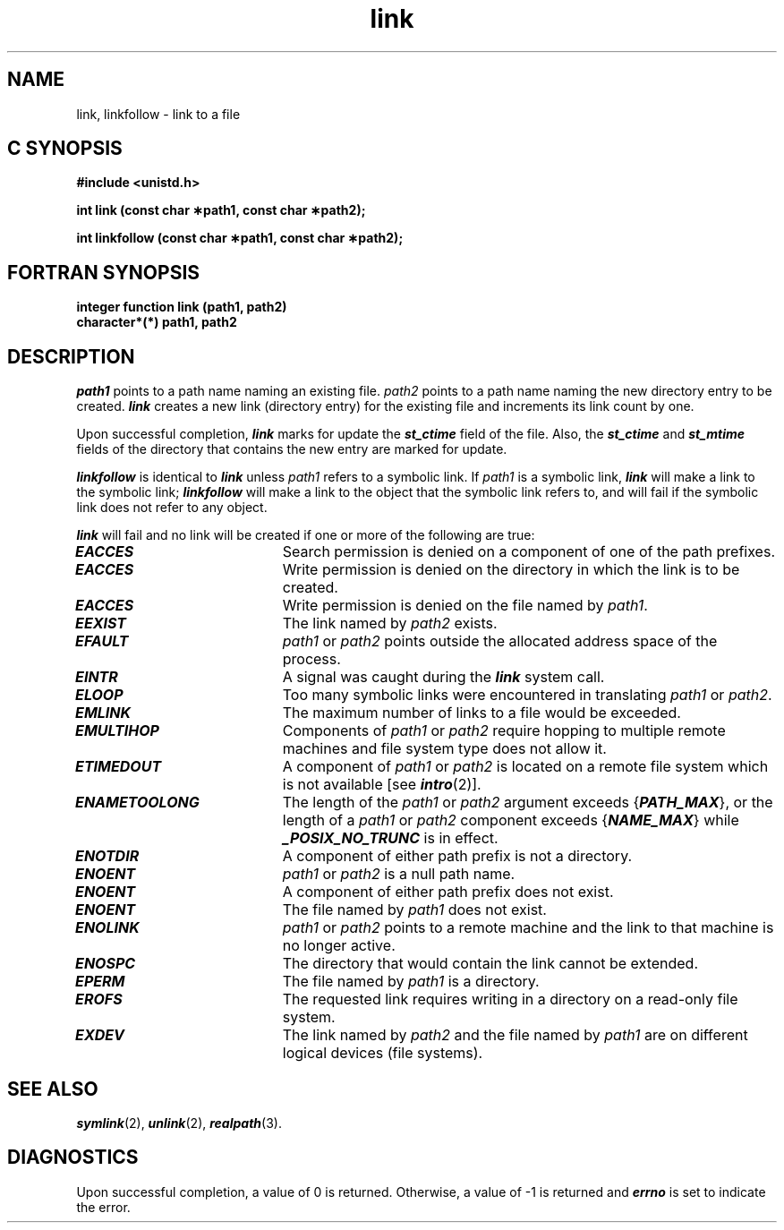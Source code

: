 '\"macro stdmacro
.if n .pH g2.link @(#)link	41.6 of 5/26/91
.\" Copyright 1991 UNIX System Laboratories, Inc.
.\" Copyright 1989, 1990 AT&T
.nr X
.if \nX=0 .ds x} link 2 "" "\&"
.if \nX=1 .ds x} link 2 ""
.if \nX=2 .ds x} link 2 "" "\&"
.if \nX=3 .ds x} link "" "" "\&"
.TH \*(x}
.SH NAME
link, linkfollow \- link to a file
.Op c p a
.SH C SYNOPSIS
.B "#include <unistd.h>"
.sp
.B "int link (const char \(**path1, const char \(**path2);"
.sp
.B "int linkfollow (const char \(**path1, const char \(**path2);"
.Op
.Op f
.SH FORTRAN SYNOPSIS
.B "integer function link (path1, path2)"
.br
.B "character*(*) path1, path2"
.br
.Op
.SH DESCRIPTION
.I path1\^
points to a
path name
naming an existing file.
.I path2\^
points to a
path name
naming the new directory entry to be created.
\f4link\fP
creates a new link (directory entry) for the existing file and
increments its link count by one.
.PP
Upon successful completion, \f4link\fP marks for update the \f4st_ctime\fP
field of the file. Also, the \f4st_ctime\fP and \f4st_mtime\fP fields of
the directory that contains the new entry are marked for update.
.PP
\f4linkfollow\fP is identical to \f4link\fP unless 
.I path1\^
refers to a symbolic link.
If 
.I path1\^
is a symbolic link, \f4link\fP will make a link to the symbolic link;
\f4linkfollow\fP will make a link to the object that the symbolic
link refers to, and will fail if the symbolic link does not refer to
any object.
.PP
\f4link\fP
will fail and no link will be created if one or more of the following
are true:
.TP 20
\f4EACCES\fP
Search permission is denied on a component of one of the path
prefixes.
.TP
\f4EACCES\fP
Write permission is denied on the directory in which the link is to
be created.
.TP
\f4EACCES\fP
Write permission is denied on the file named by \f2path1\fP.
.TP
\f4EEXIST\fP
The link named by
.I path2\^
exists.
.TP
\f4EFAULT\fP
.I path1\^
or
.I path2\^
points outside the allocated address space of the process.
.TP
\f4EINTR\fP
A signal was caught during the \f4link\fP system call.
.TP
\f4ELOOP\fP
Too many symbolic links were encountered in translating \f2path1\f1
or \f2path2\f1.
.TP
\f4EMLINK\fP
The maximum number of links to a file would be exceeded.
.TP
\f4EMULTIHOP\fP
Components of \f2path1\f1 or \f2path2\f1 require hopping to multiple
remote machines
and file system type does not allow it.
.TP
\f4ETIMEDOUT\fP
A component of \f2path1\f1 or \f2path2\f1
is located on a remote file system which is not available [see \f4intro\fP(2)].
.TP
\f4ENAMETOOLONG\fP
The length of the \f2path1\f1 or \f2path2\f1 argument exceeds {\f4PATH_MAX\f1}, or the
length of a \f2path1\f1 or \f2path2\f1 component exceeds {\f4NAME_MAX\f1} while
\f4_POSIX_NO_TRUNC\f1 is in effect.
.TP 20
\f4ENOTDIR\fP
A component of either
path prefix
is not a directory.
.TP
\f4ENOENT\fP
.I path1\^
or
.I path2\^
is a null path name.
.TP
\f4ENOENT\fP
A component of either
path prefix
does not exist.
.TP
\f4ENOENT\fP
The file named by
.I path1\^
does not exist.
.TP
\f4ENOLINK\fP
\f2path1\f1 or \f2path2\f1 points to a remote machine and the link
to that machine is no longer active.
.TP
\f4ENOSPC\fP
The directory that would contain the link cannot be extended.
.TP
\f4EPERM\fP
The file named by
.I path1\^
is a directory.
.TP
\f4EROFS\fP
The requested link requires writing in a directory on a read-only file system.
.TP
\f4EXDEV\fP
The link named by
.I path2\^
and the file named by
.I path1\^
are on different logical devices (file systems).
.SH "SEE ALSO"
\f4symlink\fP(2), \f4unlink\fP(2), \f4realpath\fP(3).
.SH "DIAGNOSTICS"
Upon successful completion, a value of 0 is returned.
Otherwise, a value of \-1 is returned and
\f4errno\fP
is set to indicate the error.
.\"	@(#)link.2	6.2 of 9/6/83
.Ee
